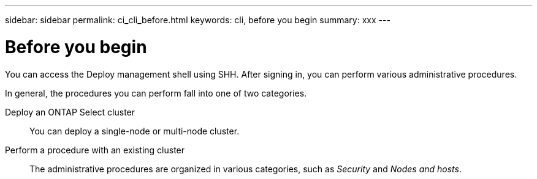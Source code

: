 ---
sidebar: sidebar
permalink: ci_cli_before.html
keywords: cli, before you begin
summary: xxx
---

= Before you begin
:hardbreaks:
:nofooter:
:icons: font
:linkattrs:
:imagesdir: ./media/

[.lead]
You can access the Deploy management shell using SHH. After signing in, you can perform various administrative procedures.

In general, the procedures you can perform fall into one of two categories.

Deploy an ONTAP Select cluster::
You can deploy a single-node or multi-node cluster.

Perform a procedure with an existing cluster::
The administrative procedures are organized in various categories, such as _Security_ and _Nodes and hosts_.

